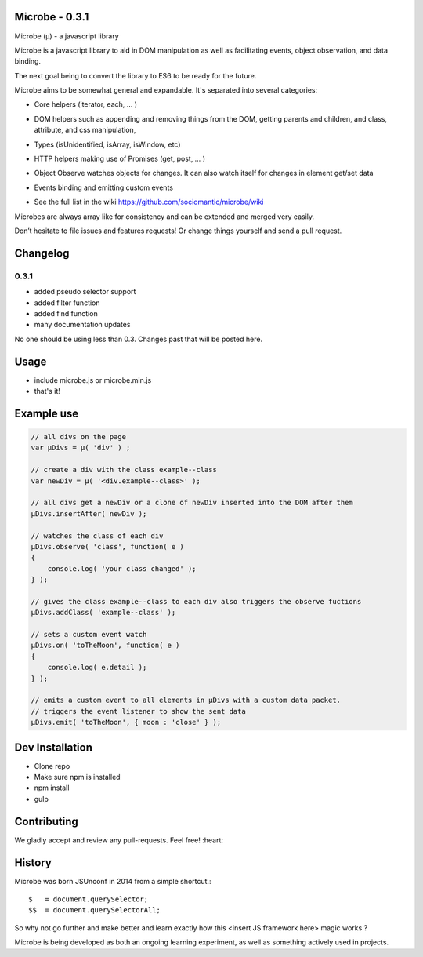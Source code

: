 Microbe - 0.3.1
===============

Microbe (µ) - a javascript library

Microbe is a javascript library to aid in DOM manipulation as well as facilitating
events, object observation, and data binding.

The next goal being to convert the library to ES6 to be ready for the future.

Microbe aims to be somewhat general and expandable.  It's separated
into several categories:

+ Core helpers (iterator, each, … )

- DOM helpers such as appending and removing things from the DOM, getting parents and children, and class, attribute, and css manipulation,

+ Types (isUnidentified, isArray, isWindow, etc)

- HTTP helpers making use of Promises (get, post, … )

+ Object Observe watches objects for changes.  It can also watch itself for changes in element get/set data

- Events binding and emitting custom events

+ See the full list in the wiki https://github.com/sociomantic/microbe/wiki

Microbes are always array like for consistency and can be extended and merged very easily.


Don’t hesitate to file issues and features requests!  Or change things yourself and send a pull request.


Changelog
=========

0.3.1
~~~~~

+ added pseudo selector support
+ added filter function
+ added find function
+ many documentation updates


No one should be using less than 0.3.  Changes past that will be posted here.


Usage
=====

- include microbe.js or microbe.min.js
- that's it!


Example use
===========

.. code:: javascript

    // all divs on the page
    var µDivs = µ( 'div' ) ;

    // create a div with the class example--class
    var newDiv = µ( '<div.example--class>' );

    // all divs get a newDiv or a clone of newDiv inserted into the DOM after them
    µDivs.insertAfter( newDiv );

    // watches the class of each div
    µDivs.observe( 'class', function( e )
    {
        console.log( 'your class changed' );
    } );

    // gives the class example--class to each div also triggers the observe fuctions
    µDivs.addClass( 'example--class' );

    // sets a custom event watch
    µDivs.on( 'toTheMoon', function( e )
    {
        console.log( e.detail );
    } );

    // emits a custom event to all elements in µDivs with a custom data packet.
    // triggers the event listener to show the sent data
    µDivs.emit( 'toTheMoon', { moon : 'close' } );


Dev Installation
================

-  Clone repo
-  Make sure npm is installed
-  npm install
-  gulp


Contributing
============

We gladly accept and review any pull-requests. Feel free! :heart:


History
=======

Microbe was born JSUnconf in 2014 from a simple shortcut.::

    $   = document.querySelector;
    $$  = document.querySelectorAll;

So why not go further and make better and learn exactly how this <insert JS framework here> magic works ?

Microbe is being developed as both an ongoing learning experiment, as well as something actively used in projects.
